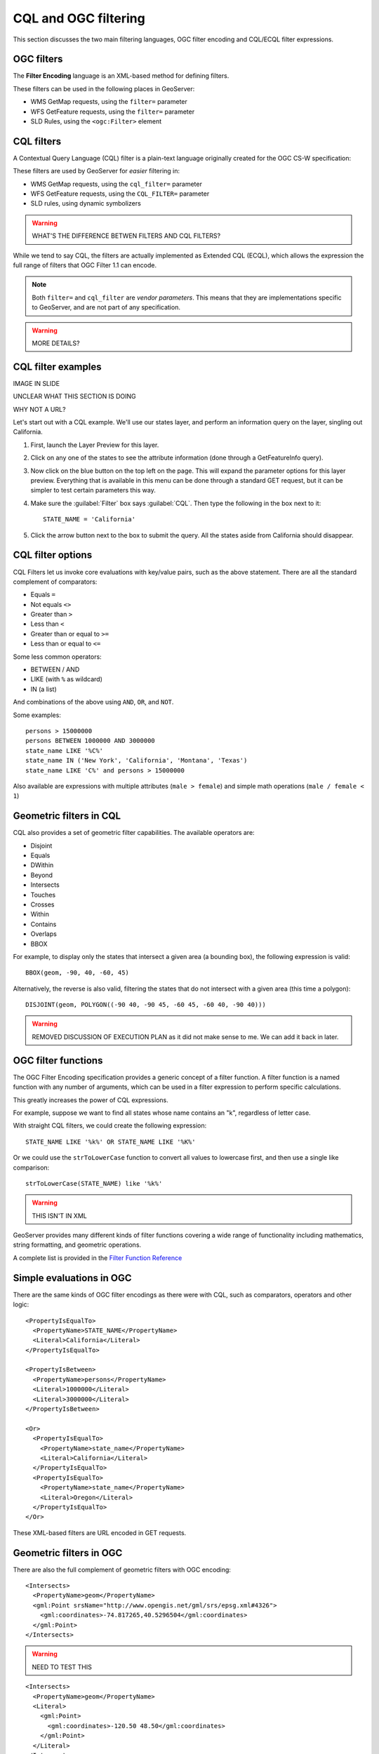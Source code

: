 .. _gsadv.filtering.cqlogc:

CQL and OGC filtering
=====================

This section discusses the two main filtering languages, OGC filter encoding and CQL/ECQL filter expressions.

OGC filters
-----------

The **Filter Encoding** language is an XML-based method for defining filters.

These filters can be used in the following places in GeoServer:

* WMS GetMap requests, using the ``filter=`` parameter
* WFS GetFeature requests, using the ``filter=`` parameter
* SLD Rules, using the ``<ogc:Filter>`` element

CQL filters
-----------

A Contextual Query Language (CQL) filter is a plain-text language originally created for the OGC CS-W specification:

These filters are used by GeoServer for *easier* filtering in:

* WMS GetMap requests, using the ``cql_filter=`` parameter
* WFS GetFeature requests, using the ``CQL_FILTER=`` parameter
* SLD rules, using dynamic symbolizers

.. warning:: WHAT'S THE DIFFERENCE BETWEN FILTERS AND CQL FILTERS?

While we tend to say CQL, the filters are actually implemented as Extended CQL (ECQL), which allows the expression the full range of filters that OGC Filter 1.1 can encode.

.. note:: Both ``filter=`` and ``cql_filter`` are *vendor parameters*. This means that they are implementations specific to GeoServer, and are not part of any specification.

.. warning:: MORE DETAILS?

CQL filter examples
-------------------

IMAGE IN SLIDE

UNCLEAR WHAT THIS SECTION IS DOING

WHY NOT A URL?

Let's start out with a CQL example. We'll use our states layer, and perform an information query on the layer, singling out California.

#. First, launch the Layer Preview for this layer.

#. Click on any one of the states to see the attribute information (done through a GetFeatureInfo query).

#. Now click on the blue button on the top left on the page. This will expand the parameter options for this layer preview. Everything that is available in this menu can be done through a standard GET request, but it can be simpler to test certain parameters this way.

#. Make sure the :guilabel:`Filter` box says :guilabel:`CQL`. Then type the following in the box next to it::

     STATE_NAME = 'California'

#. Click the arrow button next to the box to submit the query. All the states aside from California should disappear.

CQL filter options
------------------

CQL Filters let us invoke core evaluations with key/value pairs, such as the above statement. There are all the standard complement of comparators:

* Equals ``=``
* Not equals ``<>``
* Greater than ``>``
* Less than ``<``
* Greater than or equal to ``>=``
* Less than or equal to ``<=``

Some less common operators:

* BETWEEN / AND
* LIKE (with ``%`` as wildcard)
* IN (a list)

And combinations of the above using ``AND``, ``OR``, and ``NOT``.

Some examples::

  persons > 15000000
  persons BETWEEN 1000000 AND 3000000
  state_name LIKE '%C%'
  state_name IN ('New York', 'California', 'Montana', 'Texas')
  state_name LIKE 'C%' and persons > 15000000

Also available are expressions with multiple attributes (``male > female``) and simple math operations (``male / female < 1``)

Geometric filters in CQL
------------------------

CQL also provides a set of geometric filter capabilities. The available operators are:

* Disjoint
* Equals
* DWithin
* Beyond
* Intersects
* Touches
* Crosses
* Within
* Contains
* Overlaps
* BBOX

For example, to display only the states that intersect a given area (a bounding box), the following expression is valid::

  BBOX(geom, -90, 40, -60, 45)

Alternatively, the reverse is also valid, filtering the states that do not intersect with a given area (this time a polygon)::

  DISJOINT(geom, POLYGON((-90 40, -90 45, -60 45, -60 40, -90 40)))


.. warning:: REMOVED DISCUSSION OF EXECUTION PLAN as it did not make sense to me. We can add it back in later.

OGC filter functions
--------------------

The OGC Filter Encoding specification provides a generic concept of a filter function. A filter function is a named function with any number of arguments, which can be used in a filter expression to perform specific calculations.

This greatly increases the power of CQL expressions.

For example, suppose we want to find all states whose name contains an "k", regardless of letter case.

With straight CQL filters, we could create the following expression::

  STATE_NAME LIKE '%k%' OR STATE_NAME LIKE '%K%'

Or we could use the ``strToLowerCase`` function to convert all values to lowercase first, and then use a single like comparison::

  strToLowerCase(STATE_NAME) like '%k%'

.. warning:: THIS ISN'T IN XML

GeoServer provides many different kinds of filter functions covering a wide range of functionality including mathematics, string formatting, and geometric operations.

A complete list is provided in the `Filter Function Reference <http://docs.geoserver.org/stable/en/user/filter/function_reference.html>`_

Simple evaluations in OGC
-------------------------

There are the same kinds of OGC filter encodings as there were with CQL, such as comparators, operators and other logic::

    <PropertyIsEqualTo>
      <PropertyName>STATE_NAME</PropertyName>
      <Literal>California</Literal>
    </PropertyIsEqualTo>

    <PropertyIsBetween>
      <PropertyName>persons</PropertyName>
      <Literal>1000000</Literal>
      <Literal>3000000</Literal>
    </PropertyIsBetween>

    <Or>
      <PropertyIsEqualTo>
        <PropertyName>state_name</PropertyName>
        <Literal>California</Literal>
      </PropertyIsEqualTo>
      <PropertyIsEqualTo>
        <PropertyName>state_name</PropertyName>
        <Literal>Oregon</Literal>
      </PropertyIsEqualTo>
    </Or>

These XML-based filters are URL encoded in GET requests.

Geometric filters in OGC
------------------------

There are also the full complement of geometric filters with OGC encoding::

  <Intersects>
    <PropertyName>geom</PropertyName>
    <gml:Point srsName="http://www.opengis.net/gml/srs/epsg.xml#4326">
      <gml:coordinates>-74.817265,40.5296504</gml:coordinates>
    </gml:Point>
  </Intersects>

.. warning:: NEED TO TEST THIS

::

  <Intersects>
    <PropertyName>geom</PropertyName>
    <Literal>
      <gml:Point>
        <gml:coordinates>-120.50 48.50</gml:coordinates>
      </gml:Point>
    </Literal>
  </Intersects>


WFS filtering
-------------

The previous examples have been WMS GetMap requests, but recall that we can apply both CQL and OGC filters to WFS requests as well.

Once again, we'll use the Demo request builder for this. There are demo requests that contain OGC filters, which we can examine and run.

.. WARNING:: WAS THE DRB INTRODUCED YET?

In the box named :guilabel:`Request`, select :guilabel:`wfs_getFeatureIntersects.url`. This is a GET request, so the filter will be URL-encoded::

  http://localhost:8080/geoserver/wfs?request=GetFeature&version=1.0.0&typeName=advanced:states&outputFormat=GML2&FILTER=%3CFilter%20xmlns=%22http://www.opengis.net/ogc%22%20xmlns:gml=%22http://www.opengis.net/gml%22%3E%3CIntersects%3E%3CPropertyName%3Egeom%3C/PropertyName%3E%3Cgml:Point%20srsName=%22EPSG:4326%22%3E%3Cgml:coordinates%3E-74.817265,40.5296504%3C/gml:coordinates%3E%3C/gml:Point%3E%3C/Intersects%3E%3C/Filter%3E

While this is hard to read, it is an OGC Intersects filter on the states layer for a given point.

IMAGE

That would be New Jersey.

The exact same filter can be employed using a POST request.

In the box named :guilabel:`Request`, select :guilabel:`wfs_getFeatureIntersects.xml`:

.. code-block:: xml

   <wfs:GetFeature service="WFS" version="1.1.0"
    xmlns:advanced="http://advanced"
    xmlns:wfs="http://www.opengis.net/wfs"
    xmlns="http://www.opengis.net/ogc"
    xmlns:gml="http://www.opengis.net/gml"
    xmlns:xsi="http://www.w3.org/2001/XMLSchema-instance"
    xsi:schemaLocation="http://www.opengis.net/wfs
                        http://schemas.opengis.net/wfs/1.1.0/wfs.xsd">
     <wfs:Query typeName="advanced:states">
       <Filter>
         <Intersects>
           <PropertyName>geom</PropertyName>
           <gml:Point srsName="http://www.opengis.net/gml/srs/epsg.xml#4326">
             <gml:coordinates>-74.817265,40.5296504</gml:coordinates>
           </gml:Point>
         </Intersects>
       </Filter>
     </wfs:Query>
   </wfs:GetFeature>

This version is obviously much easier to read, though the output is the same.

The same set of comparators are available in WFS queries. For example, to filter for values between a certain range, see the ``wfs_getFeatureBetween.xml`` template:

.. code-block:: xml

   <wfs:GetFeature service="WFS" version="1.1.0"
    xmlns:advanced="http://advanced"
    xmlns:wfs="http://www.opengis.net/wfs"
    xmlns:ogc="http://www.opengis.net/ogc"
    xmlns:gml="http://www.opengis.net/gml"
    xmlns:xsi="http://www.w3.org/2001/XMLSchema-instance"
    xsi:schemaLocation="http://www.opengis.net/wfs
                        http://schemas.opengis.net/wfs/1.1.0/wfs.xsd">
     <wfs:Query typeName="usa:states">
       <wfs:PropertyName>advanced:STATE_NAME</wfs:PropertyName>
       <wfs:PropertyName>advanced:LAND_KM</wfs:PropertyName>
       <wfs:PropertyName>advanced:the_geom</wfs:PropertyName>
       <ogc:Filter>
         <ogc:PropertyIsBetween>
           <ogc:PropertyName>usa:LAND_KM</ogc:PropertyName>
           <ogc:LowerBoundary>
             <ogc:Literal>100000</ogc:Literal>
           </ogc:LowerBoundary>
           <ogc:UpperBoundary>
             <ogc:Literal>150000</ogc:Literal>
           </ogc:UpperBoundary>
         </ogc:PropertyIsBetween>
       </ogc:Filter>
     </wfs:Query>
   </wfs:GetFeature>

.. note:: As with all other filter requests, this could be URL-encoded and sent as a GET request. 

There are also operators and functions, for example in the ``wfs_mathGetFeature.xml`` request:

.. code-block:: xml

   <wfs:GetFeature service="WFS" version="1.1.0"
    xmlns:advanced="http://advanced"
    xmlns:wfs="http://www.opengis.net/wfs"
    xmlns:ogc="http://www.opengis.net/ogc"
    xmlns:xsi="http://www.w3.org/2001/XMLSchema-instance"
    xsi:schemaLocation="http://www.opengis.net/wfs
                        http://schemas.opengis.net/wfs/1.0.0/WFS-basic.xsd">
     <wfs:Query typeName="advanced:states">
       <ogc:Filter>
         <ogc:PropertyIsGreaterThan>
           <ogc:Div>
             <ogc:PropertyName>manual</ogc:PropertyName>
             <ogc:PropertyName>workers</ogc:PropertyName>
           </ogc:Div>
         <ogc:Literal>0.25</ogc:Literal>
       </ogc:PropertyIsGreaterThan>
     </ogc:Filter>
   </wfs:Query>

The full set of filtering capabilities is actually part of the WFS spec. This is shown in the WFS capabilities document in the tag named ``<ogc:Filter_Capabilities>``.

IMAGE?

WMS borrows these capabilities, implementing them as vendor parameters.

Filtering in SLD rules
----------------------

Sometimes, instead of filtering data for the sake of excluding records from the whole set, we would want to filter certain features for cartographic classifications. 

NEED XML

There are three rules here, only one of which is shown for brevity. Each rule has a filter (to drive the classification) and a symbolizer (to render the data in the class in a specific way).


CQL in SLD dynamic symbolizers
------------------------------

CQL filters also have a place in SLD, but not (strangely) for filtering.

Take a look at the following SLD

NEED XML

It contains a single rule, but with no explicit filter. The CQL is placed inside the ``${ }``. It's evaluated as an expression in-line in order to *return values* not filter features.

In this specific example what is returned is the value of the attribute ``state_abbr`` in lower case using the filter function ``strToLowerCase()``. 


